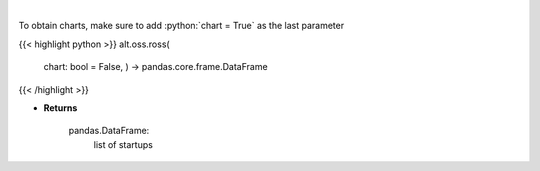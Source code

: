.. role:: python(code)
    :language: python
    :class: highlight

|

.. raw:: html

    <h3>
    > Get startups from ROSS index [Source: https://runacap.com/]
    </h3>

To obtain charts, make sure to add :python:`chart = True` as the last parameter

{{< highlight python >}}
alt.oss.ross(
    chart: bool = False,
    ) -> pandas.core.frame.DataFrame
{{< /highlight >}}

* **Returns**

    pandas.DataFrame:
        list of startups
    